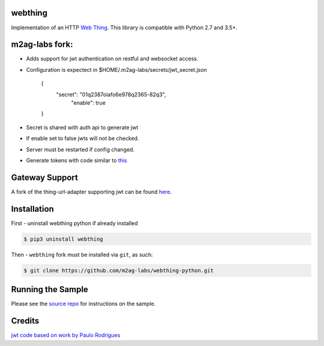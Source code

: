 webthing
========


Implementation of an HTTP `Web Thing <https://iot.mozilla.org/wot/>`_. This library is compatible with Python 2.7 and 3.5+.

m2ag-labs fork:
===============
- Adds support for jwt authentication on restful and websocket access.
- Configuration is expectect in $HOME/.m2ag-labs/secrets/jwt_secret.json



    {
       "secret":  "01q2387oiafo6e978q2365-82q3",
        "enable":  true

    }

- Secret is shared with auth api to generate jwt
- If enable set to false jwts will not be checked.
- Server must be restarted if config changed.
- Generate tokens with code similar to `this <https://github.com/m2ag-labs/m2ag-thing/blob/master/api/helpers/auth.py>`_

Gateway Support
===============
A fork of the thing-url-adapter supporting jwt can be found `here <https://github.com/m2ag-labs/thing-url-adapter>`_.

Installation
============
First - uninstall webthing python if already installed

.. code:: shell

  $ pip3 uninstall webthing


Then - ``webthing`` fork must be installed via ``git``, as such:


.. code:: shell

  $ git clone https://github.com/m2ag-labs/webthing-python.git

Running the Sample
==================

Please see the `source repo <https://github.com/WebThingsIO/webthing-python>`_ for instructions on the sample.

Credits
=======
`jwt code based on work by Paulo Rodrigues <https://github.com/paulorodriguesxv/tornado-json-web-token-jwt>`_